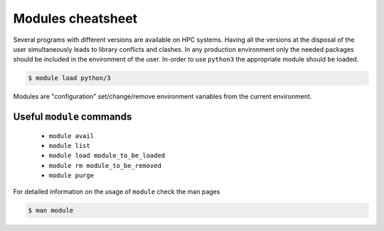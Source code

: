 Modules cheatsheet
------------------

Several programs with different versions are available on HPC systems. Having
all the versions at the disposal of the user simultaneously leads to library
conflicts and clashes.  In any production environment only the needed packages
should be included in the environment of the user.  In-order to use ``python3``
the appropriate module should be loaded.

.. code-block:: bash

    $ module load python/3

Modules are "configuration" set/change/remove environment variables from
the current environment.

Useful ``module`` commands
==========================

  - ``module avail``
  - ``module list``
  - ``module load module_to_be_loaded``
  - ``module rm module_to_be_removed``
  - ``module purge``

For detailed information on the usage of ``module`` check the man pages

.. code-block:: bash

    $ man module